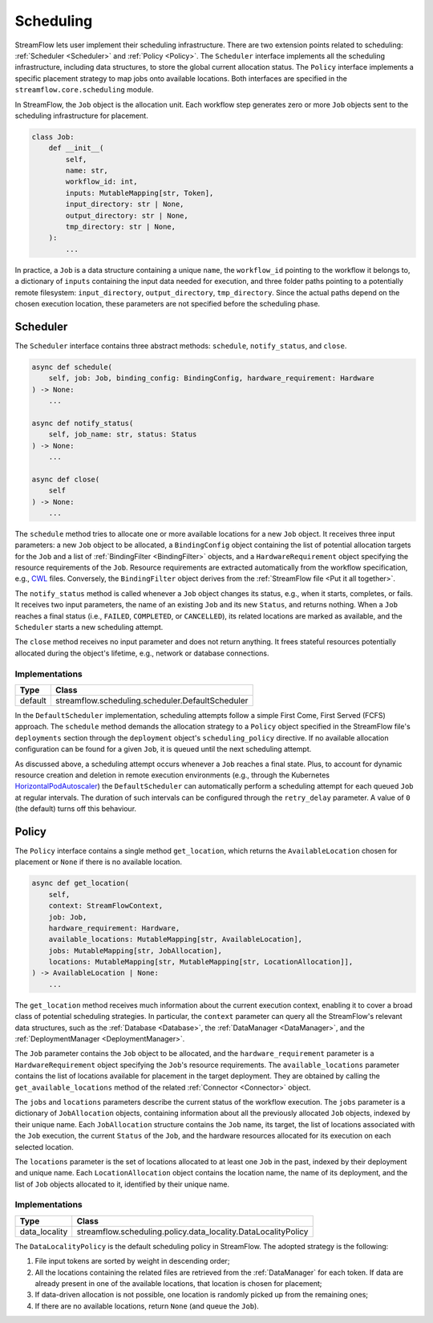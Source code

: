 ==========
Scheduling
==========

StreamFlow lets user implement their scheduling infrastructure. There are two extension points related to scheduling: :ref:`Scheduler <Scheduler>` and :ref:`Policy <Policy>`. The ``Scheduler`` interface implements all the scheduling infrastructure, including data structures, to store the global current allocation status. The ``Policy`` interface implements a specific placement strategy to map jobs onto available locations. Both interfaces are specified in the ``streamflow.core.scheduling`` module.

In StreamFlow, the ``Job`` object is the allocation unit. Each workflow step generates zero or more ``Job`` objects sent to the scheduling infrastructure for placement.

.. code-block:: python

    class Job:
        def __init__(
            self,
            name: str,
            workflow_id: int,
            inputs: MutableMapping[str, Token],
            input_directory: str | None,
            output_directory: str | None,
            tmp_directory: str | None,
        ):
            ...

In practice, a ``Job`` is a data structure containing a unique ``name``, the ``workflow_id`` pointing to the workflow it belongs to, a dictionary of ``inputs`` containing the input data needed for execution, and three folder paths pointing to a potentially remote filesystem: ``input_directory``, ``output_directory``, ``tmp_directory``. Since the actual paths depend on the chosen execution location, these parameters are not specified before the scheduling phase.

Scheduler
=========

The ``Scheduler`` interface contains three abstract methods: ``schedule``, ``notify_status``, and ``close``.

.. code-block:: python

    async def schedule(
        self, job: Job, binding_config: BindingConfig, hardware_requirement: Hardware
    ) -> None:
        ...

    async def notify_status(
        self, job_name: str, status: Status
    ) -> None:
        ...

    async def close(
        self
    ) -> None:
        ...

The ``schedule`` method tries to allocate one or more available locations for a new ``Job`` object. It receives three input parameters:  a new ``Job`` object to be allocated, a ``BindingConfig`` object containing the list of potential allocation targets for the ``Job`` and a list of :ref:`BindingFilter <BindingFilter>` objects, and a ``HardwareRequirement`` object specifying the resource requirements of the ``Job``. Resource requirements are extracted automatically from the workflow specification, e.g., `CWL <https://www.commonwl.org/v1.2/CommandLineTool.html#ResourceRequirement>`_ files. Conversely, the ``BindingFilter`` object derives from the :ref:`StreamFlow file <Put it all together>`.

The ``notify_status`` method is called whenever a ``Job`` object changes its status, e.g., when it starts, completes, or fails. It receives two input parameters, the name of an existing ``Job`` and its new ``Status``, and returns nothing. When a ``Job`` reaches a final status (i.e., ``FAILED``, ``COMPLETED``, or ``CANCELLED``), its related locations are marked as available, and the ``Scheduler`` starts a new scheduling attempt.

The ``close`` method receives no input parameter and does not return anything. It frees stateful resources potentially allocated during the object's lifetime, e.g., network or database connections.

Implementations
---------------

=======     ================================================
Type        Class
=======     ================================================
default     streamflow.scheduling.scheduler.DefaultScheduler
=======     ================================================

In the ``DefaultScheduler`` implementation, scheduling attempts follow a simple First Come, First Served (FCFS) approach. The ``schedule`` method demands the allocation strategy to a ``Policy`` object specified in the StreamFlow file's ``deployments`` section through the ``deployment`` object's ``scheduling_policy`` directive.  If no available allocation configuration can be found for a given ``Job``, it is queued until the next scheduling attempt.

As discussed above, a scheduling attempt occurs whenever a ``Job`` reaches a final state. Plus, to account for dynamic resource creation and deletion in remote execution environments (e.g., through the Kubernetes `HorizontalPodAutoscaler <https://kubernetes.io/docs/tasks/run-application/horizontal-pod-autoscale/>`_) the ``DefaultScheduler`` can automatically perform a scheduling attempt for each queued ``Job`` at regular intervals. The duration of such intervals can be configured through the ``retry_delay`` parameter. A value of ``0`` (the default) turns off this behaviour.

.. jsonschema:: ../../../streamflow/scheduling/schemas/scheduler.json

Policy
======

The ``Policy`` interface contains a single method ``get_location``, which returns the ``AvailableLocation`` chosen for placement or ``None`` if there is no available location.

.. code-block:: python

    async def get_location(
        self,
        context: StreamFlowContext,
        job: Job,
        hardware_requirement: Hardware,
        available_locations: MutableMapping[str, AvailableLocation],
        jobs: MutableMapping[str, JobAllocation],
        locations: MutableMapping[str, MutableMapping[str, LocationAllocation]],
    ) -> AvailableLocation | None:
        ...

The ``get_location`` method receives much information about the current execution context, enabling it to cover a broad class of potential scheduling strategies. In particular, the ``context`` parameter can query all the StreamFlow's relevant data structures, such as the :ref:`Database <Database>`, the :ref:`DataManager <DataManager>`, and the :ref:`DeploymentManager <DeploymentManager>`.

The ``Job`` parameter contains the ``Job`` object to be allocated, and the ``hardware_requirement`` parameter is a ``HardwareRequirement`` object specifying the ``Job``'s resource requirements. The ``available_locations`` parameter contains the list of locations available for placement in the target deployment. They are obtained by calling the ``get_available_locations`` method of the related :ref:`Connector <Connector>` object.

The ``jobs`` and ``locations`` parameters describe the current status of the workflow execution. The ``jobs`` parameter is a dictionary of ``JobAllocation`` objects, containing information about all the previously allocated ``Job`` objects, indexed by their unique name. Each ``JobAllocation`` structure contains the ``Job`` name, its target, the list of locations associated with the ``Job`` execution, the current ``Status`` of the ``Job``, and the hardware resources allocated for its execution on each selected location.

The ``locations`` parameter is the set of locations allocated to at least one ``Job`` in the past, indexed by their deployment and unique name. Each ``LocationAllocation`` object contains the location name, the name of its deployment, and the list of ``Job`` objects allocated to it, identified by their unique name.

Implementations
---------------

=============     =============================================================
Type              Class
=============     =============================================================
data_locality     streamflow.scheduling.policy.data_locality.DataLocalityPolicy
=============     =============================================================

The ``DataLocalityPolicy`` is the default scheduling policy in StreamFlow. The adopted strategy is the following:

1. File input tokens are sorted by weight in descending order;
2. All the locations containing the related files are retrieved from the :ref:`DataManager` for each token. If data are already present in one of the available locations, that location is chosen for placement;
3. If data-driven allocation is not possible, one location is randomly picked up from the remaining ones;
4. If there are no available locations, return ``None`` (and queue the ``Job``).
